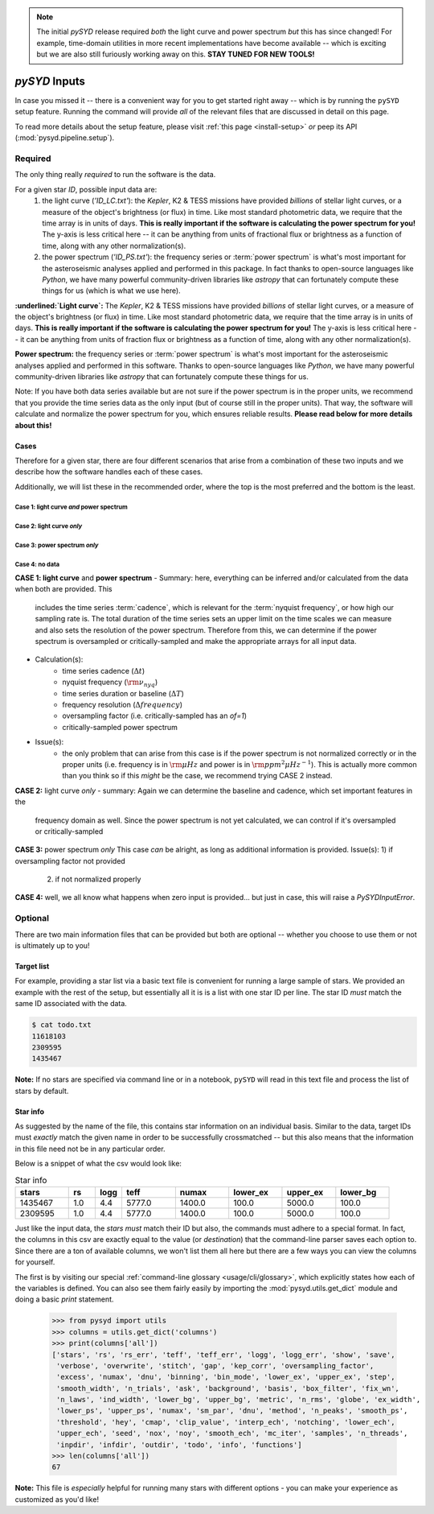 .. role:: bolditalic
   :class: bolditalic

.. note::

   The initial `pySYD` release required *both* the light curve and power spectrum *but*
   this has since changed! For example, time-domain utilities in more recent implementations 
   have become available -- which is exciting but we are also still furiously working away on 
   this. **STAY TUNED FOR NEW TOOLS!** 

.. role:: underlined
   :class: underlined

.. _library-input:

**************
`pySYD` Inputs
**************

In case you missed it -- there is a convenient way for you to get started right
away -- which is by running the ``pySYD`` setup feature. Running the command will provide 
*all* of the relevant files that are discussed in detail on this page. 

To read more details about the setup feature, please visit :ref:`this page <install-setup>` *or*
peep its API (:mod:`pysyd.pipeline.setup`). 

.. _library-input-required:

:underlined:`Required` 
######################

The only thing really *required* to run the software is the data. 

For a given star `ID`, possible input data are:
 #. :underlined:`the light curve` (`'ID_LC.txt'`): the *Kepler*, K2 & TESS missions have 
    provided *billions* of stellar light curves, or a measure of the object's brightness 
    (or flux) in time. Like most standard photometric data, we require that the time array 
    is in units of days. **This is really important if the software is calculating the power 
    spectrum for you!** The y-axis is less critical here -- it can be anything from units of 
    fractional flux or brightness as a function of time, along with any other normalization(s).
 #. :underlined:`the power spectrum` (`'ID_PS.txt'`): the frequency series or :term:`power spectrum` 
    is what's most important for the asteroseismic analyses applied and performed in this package. 
    In fact thanks to open-source languages like `Python`, we have many powerful community-driven 
    libraries like `astropy` that can fortunately compute these things for us (which is what we
    use here).

**:underlined:`Light curve`:** The *Kepler*, K2 & TESS missions have provided *billions* of stellar light curves, or a 
measure of the object's brightness (or flux) in time. Like most standard photometric 
data, we require that the time array is in units of days. **This is really important if
the software is calculating the power spectrum for you!** The y-axis is less critical here -- 
it can be anything from units of fraction flux or brightness as a function of time, along 
with any other normalization(s).

**Power spectrum:** the frequency series or :term:`power spectrum` is what's most important for 
the asteroseismic analyses applied and performed in this software. Thanks to open-source languages 
like `Python`, we have many powerful community-driven libraries like `astropy` that can fortunately 
compute these things for us.

Note: If you have both data series available but are not sure if the power spectrum is in the proper units,
we recommend that you provide the time series data as the only input (but of course still in the proper units).
That way, the software will calculate and normalize the power spectrum for you, which ensures
reliable results. **Please read below for more details about this!**

Cases
*****

Therefore for a given star, there are four different scenarios that arise from a combination of 
these two inputs and we describe how the software handles each of these cases.

Additionally, we will list these in the recommended order, where the top is the most preferred
and the bottom is the least.

Case 1: light curve *and* power spectrum
^^^^^^^^^^^^^^^^^^^^^^^^^^^^^^^^^^^^^^^^

Case 2: light curve *only*
^^^^^^^^^^^^^^^^^^^^^^^^^^

Case 3: power spectrum *only*
^^^^^^^^^^^^^^^^^^^^^^^^^^^^^

Case 4: no data
^^^^^^^^^^^^^^^

**CASE 1: light curve** :bolditalic:`and` **power spectrum**
- :underlined:`Summary`: here, everything can be inferred and/or calculated from the data when both are provided. This
  includes the time series :term:`cadence`, which is relevant for the :term:`nyquist frequency`,
  or how high our sampling rate is. The total duration of the time series sets an upper limit
  on the time scales we can measure and also sets the resolution of the power spectrum. Therefore
  from this, we can determine if the power spectrum is oversampled or critically-sampled and
  make the appropriate arrays for all input data.
- :underlined:`Calculation(s)`:
   - time series cadence (:math:`\Delta t`)
   - nyquist frequency (:math:`\rm \nu_{nyq}`)
   - time series duration or baseline (:math:`\Delta T`)
   - frequency resolution (:math:`\Delta frequency`)
   - oversampling factor (i.e. critically-sampled has an `of=1`)
   - critically-sampled power spectrum
- :underlined:`Issue(s)`: 
   - the only problem that can arise from this case is if the power spectrum is not 
     normalized correctly or in the proper units (i.e. frequency is in :math:`\rm \mu Hz` and power 
     is in :math:`\rm ppm^{2} \mu Hz^{-1}`). This is actually more common than you think so if this 
     *might* be the case, we recommend trying CASE 2 instead.

**CASE 2:** light curve *only*
- summary: Again we can determine the baseline and cadence, which set important features in the 
  frequency domain as well. Since the power spectrum is not yet calculated, we can control
  if it's oversampled or critically-sampled

**CASE 3:** power spectrum *only*
This case *can* be alright, as long as additional information is provided.
Issue(s): 1) if oversampling factor not provided
          2) if not normalized properly

**CASE 4:** well, we all know what happens when zero input is provided... but just in case,
this will raise a `PySYDInputError`.


.. _library-input-optional:

:underlined:`Optional`
######################

There are two main information files that can be provided but both are optional -- whether
you choose to use them or not is ultimately up to you! 

.. _library-input-optional-todo:

Target list
***********

For example, providing a star list via a basic text file is convenient for running a large 
sample of stars. We provided an example with the rest of the setup, but essentially all it
is is a list with one star ID per line. The star ID *must* match the same ID associated
with the data.

.. code-block::

    $ cat todo.txt
    11618103
    2309595
    1435467

**Note:** If no stars are specified via command line or in a notebook, ``pySYD`` will read 
in this text file and process the list of stars by default. 

.. _library-input-optional-info:

Star info
*********

As suggested by the name of the file, this contains star information on an individual basis. Similar to
the data, target IDs must *exactly* match the given name in order to be successfully crossmatched -- but
this also means that the information in this file need not be in any particular order. 

Below is a snippet of what the csv would look like:

.. csv-table:: Star info
   :header: "stars", "rs", "logg", "teff", "numax", "lower_ex", "upper_ex", "lower_bg"
   :widths: 20, 10, 10, 20, 20, 20, 20, 20

   1435467, 1.0, 4.4, 5777.0, 1400.0, 100.0, 5000.0, 100.0
   2309595, 1.0, 4.4, 5777.0, 1400.0, 100.0, 5000.0, 100.0

Just like the input data, the `stars` *must* match their ID but also, the commands
must adhere to a special format. In fact, the columns in this csv are exactly equal to
the value (or `destination`) that the command-line parser saves each option to. Since
there are a ton of available columns, we won't list them all here but there are a few ways
you can view the columns for yourself.

The first is by visiting our special :ref:`command-line glossary <usage/cli/glossary>`, 
which explicitly states how each of the variables is defined. You can also see
them fairly easily by importing the :mod:`pysyd.utils.get_dict` module and doing a
basic `print` statement.

    >>> from pysyd import utils
    >>> columns = utils.get_dict('columns')
    >>> print(columns['all'])
    ['stars', 'rs', 'rs_err', 'teff', 'teff_err', 'logg', 'logg_err', 'show', 'save',  
     'verbose', 'overwrite', 'stitch', 'gap', 'kep_corr', 'oversampling_factor', 
     'excess', 'numax', 'dnu', 'binning', 'bin_mode', 'lower_ex', 'upper_ex', 'step', 
     'smooth_width', 'n_trials', 'ask', 'background', 'basis', 'box_filter', 'fix_wn', 
     'n_laws', 'ind_width', 'lower_bg', 'upper_bg', 'metric', 'n_rms', 'globe', 'ex_width',  
     'lower_ps', 'upper_ps', 'numax', 'sm_par', 'dnu', 'method', 'n_peaks', 'smooth_ps',  
     'threshold', 'hey', 'cmap', 'clip_value', 'interp_ech', 'notching', 'lower_ech', 
     'upper_ech', 'seed', 'nox', 'noy', 'smooth_ech', 'mc_iter', 'samples', 'n_threads',
     'inpdir', 'infdir', 'outdir', 'todo', 'info', 'functions']
    >>> len(columns['all'])
    67

**Note:** This file is *especially* helpful for running many stars with different options - you
can make your experience as customized as you'd like!

.. TODO:: Add all the available options (columns) to the csv and documentation
